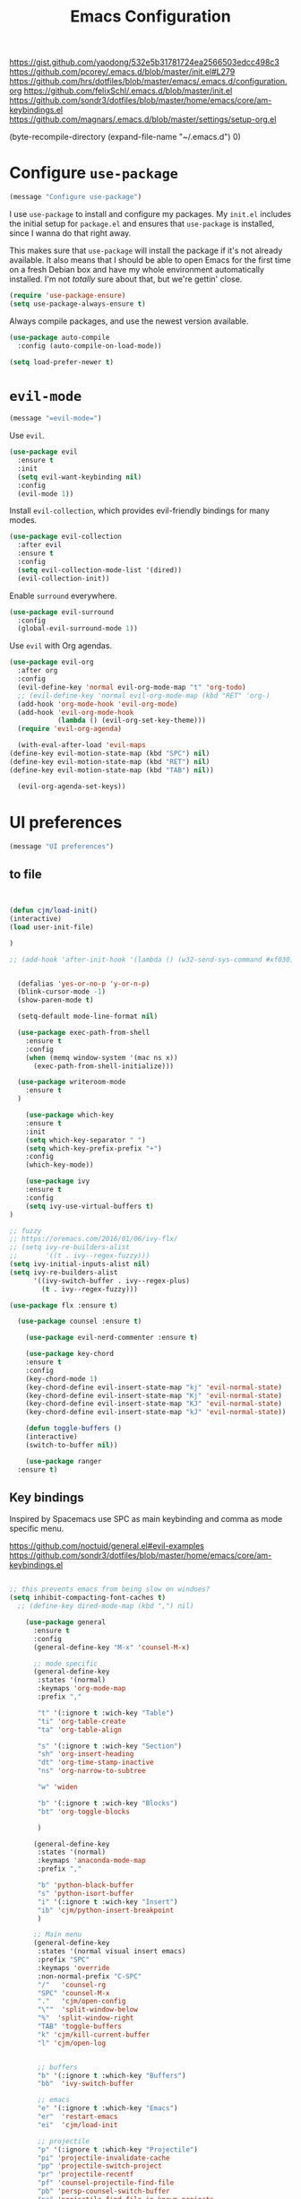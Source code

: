 #+TITLE: Emacs Configuration
#+OPTIONS: toc:nil num:nil

https://gist.github.com/yaodong/532e5b31781724ea2566503edcc498c3
https://github.com/pcorey/.emacs.d/blob/master/init.el#L279
https://github.com/hrs/dotfiles/blob/master/emacs/.emacs.d/configuration.org
https://github.com/felixSchl/.emacs.d/blob/master/init.el
https://github.com/sondr3/dotfiles/blob/master/home/emacs/core/am-keybindings.el
https://github.com/magnars/.emacs.d/blob/master/settings/setup-org.el

(byte-recompile-directory (expand-file-name "~/.emacs.d") 0)
* Configure =use-package=

#+begin_src emacs-lisp
(message "Configure use-package")
#+end_src 

I use =use-package= to install and configure my packages. My =init.el= includes
the initial setup for =package.el= and ensures that =use-package= is installed,
since I wanna do that right away.

This makes sure that =use-package= will install the package if it's not already
available. It also means that I should be able to open Emacs for the first time
on a fresh Debian box and have my whole environment automatically installed. I'm
not /totally/ sure about that, but we're gettin' close.

#+begin_src emacs-lisp
  (require 'use-package-ensure)
  (setq use-package-always-ensure t)
#+end_src

Always compile packages, and use the newest version available.

#+begin_src emacs-lisp
  (use-package auto-compile
    :config (auto-compile-on-load-mode))

  (setq load-prefer-newer t)
#+end_src

* =evil-mode=

#+begin_src emacs-lisp
(message "=evil-mode=")
#+end_src 

Use =evil=.

#+begin_src emacs-lisp
(use-package evil
  :ensure t
  :init
  (setq evil-want-keybinding nil)
  :config
  (evil-mode 1))
#+end_src

Install =evil-collection=, which provides evil-friendly bindings for many modes.

#+begin_src emacs-lisp
(use-package evil-collection
  :after evil
  :ensure t
  :config
  (setq evil-collection-mode-list '(dired))
  (evil-collection-init))
#+end_src

Enable =surround= everywhere.

#+begin_src emacs-lisp
  (use-package evil-surround
    :config
    (global-evil-surround-mode 1))
#+end_src

Use =evil= with Org agendas.

#+begin_src emacs-lisp
  (use-package evil-org
    :after org
    :config
    (evil-define-key 'normal evil-org-mode-map "t" 'org-todo)
    ;; (evil-define-key 'normal evil-org-mode-map (kbd "RET" 'org-)
    (add-hook 'org-mode-hook 'evil-org-mode)
    (add-hook 'evil-org-mode-hook
              (lambda () (evil-org-set-key-theme)))
    (require 'evil-org-agenda)
    
    (with-eval-after-load 'evil-maps
  (define-key evil-motion-state-map (kbd "SPC") nil)
  (define-key evil-motion-state-map (kbd "RET") nil)
  (define-key evil-motion-state-map (kbd "TAB") nil))
    
    (evil-org-agenda-set-keys))
    
#+end_src

* UI preferences
#+begin_src emacs-lisp
(message "UI preferences")
#+end_src 

** to file
#+begin_src emacs-lisp


(defun cjm/load-init()
(interactive)
(load user-init-file)

)

;; (add-hook 'after-init-hook '(lambda () (w32-send-sys-command #xf030)))


  (defalias 'yes-or-no-p 'y-or-n-p)
  (blink-cursor-mode -1)
  (show-paren-mode t)

  (setq-default mode-line-format nil)

  (use-package exec-path-from-shell
    :ensure t
    :config
    (when (memq window-system '(mac ns x))
      (exec-path-from-shell-initialize)))
    
  (use-package writeroom-mode
    :ensure t
  )

    (use-package which-key
    :ensure t
    :init
    (setq which-key-separator " ")
    (setq which-key-prefix-prefix "+")
    :config
    (which-key-mode))
  
    (use-package ivy 
    :ensure t
    :config
    (setq ivy-use-virtual-buffers t)
)

;; fuzzy
;; https://oremacs.com/2016/01/06/ivy-flx/
;; (setq ivy-re-builders-alist
;;       '((t . ivy--regex-fuzzy)))
(setq ivy-initial-inputs-alist nil)
(setq ivy-re-builders-alist
      '((ivy-switch-buffer . ivy--regex-plus)
        (t . ivy--regex-fuzzy)))

(use-package flx :ensure t)
    
  (use-package counsel :ensure t)
    
    (use-package evil-nerd-commenter :ensure t)

    (use-package key-chord
    :ensure t
    :config
    (key-chord-mode 1)
    (key-chord-define evil-insert-state-map "kj" 'evil-normal-state)
    (key-chord-define evil-insert-state-map "Kj" 'evil-normal-state)
    (key-chord-define evil-insert-state-map "KJ" 'evil-normal-state)
    (key-chord-define evil-insert-state-map "kJ" 'evil-normal-state))
  
    (defun toggle-buffers ()
    (interactive)
    (switch-to-buffer nil))
  
    (use-package ranger
  :ensure t)

#+end_src

** Key bindings

Inspired by Spacemacs use SPC as main keybinding and comma as mode specific menu.

https://github.com/noctuid/general.el#evil-examples
https://github.com/sondr3/dotfiles/blob/master/home/emacs/core/am-keybindings.el

#+begin_src emacs-lisp

;; this prevents emacs from being slow on windoes?
(setq inhibit-compacting-font-caches t)
  ;; (define-key dired-mode-map (kbd ",") nil)

    (use-package general
      :ensure t
      :config 
      (general-define-key "M-x" 'counsel-M-x)
      
      ;; mode specific
      (general-define-key
       :states '(normal)
       :keymaps 'org-mode-map
       :prefix ","
       
       "t" '(:ignore t :wich-key "Table")
       "ti" 'org-table-create
       "ta" 'org-table-align
       
       "s" '(:ignore t :wich-key "Section")
       "sh" 'org-insert-heading
       "dt" 'org-time-stamp-inactive
       "ns" 'org-narrow-to-subtree
       
       "w" 'widen
       
       "b" '(:ignore t :wich-key "Blocks")
       "bt" 'org-toggle-blocks
       
       )
      
      (general-define-key
       :states '(normal)
       :keymaps 'anaconda-mode-map
       :prefix ","
       
       "b" 'python-black-buffer
       "s" 'python-isort-buffer
       "i" '(:ignore t :wich-key "Insert")
       "ib" 'cjm/python-insert-breakpoint
       )
     
      ;; Main menu
      (general-define-key
       :states '(normal visual insert emacs)
       :prefix "SPC"
       :keymaps 'override
       :non-normal-prefix "C-SPC"
       "/"   'counsel-rg
       "SPC" 'counsel-M-x
       "."   'cjm/open-config
       "\""  'split-window-below
       "%"  'split-window-right
       "TAB" 'toggle-buffers   
       "k" 'cjm/kill-current-buffer
       "l" 'cjm/open-log
       
       
       ;; buffers
       "b" '(:ignore t :which-key "Buffers")
       "bb"  'ivy-switch-buffer
       
       ;; emacs
       "e" '(:ignore t :which-key "Emacs")
       "er"  'restart-emacs  
       "ei"  'cjm/load-init
       
       ;; projectile
       "p" '(:ignore t :which-key "Projectile")
       "pi" 'projectile-invalidate-cache
       "pp" 'projectile-switch-project
       "pr" 'projectile-recentf
       "pf" 'counsel-projectile-find-file
       "pb" 'persp-counsel-switch-buffer
       "pa" 'projectile-find-file-in-known-projects
       "pn" 'persp-next
       "px" 'persp-kill
   
       ;; files
       "f" '(:ignore t :which-key "Files")
       "ff" 'find-file
       "fr" 'counsel-recentf
       "fb" 'counsel-bookmark
       "fa" 'bookmark-set
       "fs" 'save-buffer
       "fp" 'cjm/copy-current-line-position-to-clipboard
       "fc" 'cjm/copy-file-name-to-clipboard
     
       ;; code
       "c" '(:ignore t :which-key "Code")
       "cl" 'evilnc-comment-or-uncomment-lines
       "cn" 'flycheck-next-error
       "cp" 'flycheck-previous-error
       
       ;; hide
       "h" '(:ignore t :which-key "Hide")
       "hh" 'hs-toggle-hiding
       "hs" 'hs-show-all
       
       ;; apps
       "a" '(:ignore t :which-key "Applications")
       "ar" 'ranger
       "ac" 'calendar

       ;; window
       "w" '(:ignore t :which-key "Window")
       "wl"  'windmove-right
       "wh"  'windmove-left
       "wk"  'windmove-up
       "wj"  'windmove-down
       "w\""  'split-window-below
       "w%"  'split-window-right
       "wx"  'delete-window
       "wf" 'new-frame
       "wo" 'other-frame

       ;; search
       "s" '(:ignore t :which-key "Search")
       "sc" 'evil-ex-nohighlight
       "sl" 'ivy-resume
  )
 )


  ;; (global-set-key (kbd "C-x k") 'cjm/kill-current-buffer)

  (define-key evil-motion-state-map (kbd "C-h") 'evil-window-left)
  (define-key evil-motion-state-map (kbd "C-j") 'evil-window-down)
  (define-key evil-motion-state-map (kbd "C-k") 'evil-window-up)
  (define-key evil-motion-state-map (kbd "C-l") 'evil-window-right)

  (define-key evil-normal-state-map (kbd "C-h") 'evil-window-left)
  (define-key evil-normal-state-map (kbd "C-j") 'evil-window-down)
  (define-key evil-normal-state-map (kbd "C-k") 'evil-window-up)
  (define-key evil-normal-state-map (kbd "C-l") 'evil-window-right)

  (define-key global-map (kbd "C-h") #'evil-window-left)
  (define-key global-map (kbd "C-j") #'evil-window-down)
  (define-key global-map (kbd "C-k") #'evil-window-up)
  (define-key global-map (kbd "C-l") #'evil-window-right)

  (use-package evil-escape
  :config
  (evil-escape-mode 1)
  (setq evil-escape-key-sequence (kbd "jk"))
  )

  (global-set-key (kbd "M-o") 'next-multiframe-window)


  (use-package perspective
  :config
  (persp-mode))
  (use-package persp-projectile)

#+end_src
** Tweak window chrome

I don't usually use the menu or scroll bar, and they take up useful space.

#+begin_src emacs-lisp
  (tool-bar-mode 0)
  (menu-bar-mode 0)
  (scroll-bar-mode -1)
#+end_src

There's a tiny scroll bar that appears in the minibuffer window. This disables
that:

#+begin_src emacs-lisp
  (set-window-scroll-bars (minibuffer-window) nil nil)
#+end_src

The default frame title isn't useful. This binds it to the name of the current
project:

#+begin_src emacs-lisp
  (setq frame-title-format '((:eval (projectile-project-name))))
#+end_src

** Use fancy lambdas

Why not?

#+begin_src emacs-lisp
  (global-prettify-symbols-mode t)
#+end_src

** Theme

#+begin_src emacs-lisp
(use-package spacemacs-theme
  :defer t
  ;; :init (load-theme 'spacemacs-light t)
  :init (load-theme 'spacemacs-dark t)
  :config 
  
  (let ((line (face-attribute 'mode-line :underline)))
    (set-face-attribute 'mode-line          nil :overline   line)
    (set-face-attribute 'mode-line-inactive nil :overline   line)
    (set-face-attribute 'mode-line-inactive nil :underline  line)
    (set-face-attribute 'mode-line          nil :box        nil)
    (set-face-attribute 'mode-line-inactive nil :box        nil)
    (set-face-attribute 'mode-line-inactive nil :background "#f9f2d9"))
)
#+end_src

#+begin_src

;; old school yellow text
(use-package gruvbox-theme)

(use-package spacemacs-theme
  :config (load-theme 'spacemacs-dark t)
  (let ((line (face-attribute 'mode-line :underline)))
    (set-face-attribute 'mode-line          nil :overline   line)
    (set-face-attribute 'mode-line-inactive nil :overline   line)
    (set-face-attribute 'mode-line-inactive nil :underline  line)
    (set-face-attribute 'mode-line          nil :box        nil)
    (set-face-attribute 'mode-line-inactive nil :box        nil)
    (set-face-attribute 'mode-line-inactive nil :background "#f9f2d9"))
)

 (defun hrs/apply-theme ()
   "Apply the `solarized-light' theme and make frames just slightly transparent."
   (interactive)
   (load-theme 'solarized-light t)
   (load-theme 'solarized-darkt)
)
#+end_src

If this code is being evaluated by =emacs --daemon=, ensure that each subsequent
frame is themed appropriately.

#+begin_src 
  (if (daemonp)
      (add-hook 'after-make-frame-functions
                (lambda (frame)
                  (with-selected-frame frame (hrs/apply-theme))))
    (hrs/apply-theme))
#+end_src


#+begin_src emacs-lisp
(use-package spaceline
  :ensure t
  :init
  (require 'spaceline-config)
  (setq spaceline-highlight-face-func 'spaceline-highlight-face-evil-state)
  :config
  (progn
    (spaceline-define-segment buffer-id
      (if (buffer-file-name)
          (let ((project-root (projectile-project-p)))
            (if project-root
                (file-relative-name (buffer-file-name) project-root)
              (abbreviate-file-name (buffer-file-name))))
        (powerline-buffer-id)))
    (spaceline-spacemacs-theme)
    (spaceline-toggle-minor-modes-off)))
#+end_src

** Disable visual bell

=sensible-defaults= replaces the audible bell with a visual one, but I really
don't even want that (and my Emacs/Mac pair renders it poorly). This disables
the bell altogether.

#+begin_src emacs-lisp
  (setq ring-bell-function 'ignore)
#+end_src

** Scroll conservatively

When point goes outside the window, Emacs usually recenters the buffer point.
I'm not crazy about that. This changes scrolling behavior to only scroll as far
as point goes.

#+begin_src emacs-lisp
  (setq scroll-conservatively 100)
#+end_src

** Set default font and configure font resizing

I'm partial to Inconsolata.

The standard =text-scale-= functions just resize the text in the current buffer;
I'd generally like to resize the text in /every/ buffer, and I usually want to
change the size of the modeline, too (this is especially helpful when
presenting). These functions and bindings let me resize everything all together!

Note that this overrides the default font-related keybindings from
=sensible-defaults=.

#+begin_src emacs-lisp
  (setq hrs/default-font "Source Code Pro")
  (setq hrs/default-font-size 11)
  (setq hrs/current-font-size hrs/default-font-size)

  (setq hrs/font-change-increment 1.1)

  (defun hrs/font-code ()
    "Return a string representing the current font (like \"Inconsolata-14\")."
    (concat hrs/default-font "-" (number-to-string hrs/current-font-size)))

  (defun hrs/set-font-size ()
    "Set the font to `hrs/default-font' at `hrs/current-font-size'.
  Set that for the current frame, and also make it the default for
  other, future frames."
    (let ((font-code (hrs/font-code)))
      (if (assoc 'font default-frame-alist)
          (setcdr (assoc 'font default-frame-alist) font-code)
        (add-to-list 'default-frame-alist (cons 'font font-code)))
      (set-frame-font font-code)))

  (defun hrs/reset-font-size ()
    "Change font size back to `hrs/default-font-size'."
    (interactive)
    (setq hrs/current-font-size hrs/default-font-size)
    (hrs/set-font-size))

  (defun hrs/increase-font-size ()
    "Increase current font size by a factor of `hrs/font-change-increment'."
    (interactive)
    (setq hrs/current-font-size
          (ceiling (* hrs/current-font-size hrs/font-change-increment)))
    (hrs/set-font-size))

  (defun hrs/decrease-font-size ()
    "Decrease current font size by a factor of `hrs/font-change-increment', down to a minimum size of 1."
    (interactive)
    (setq hrs/current-font-size
          (max 1
               (floor (/ hrs/current-font-size hrs/font-change-increment))))
    (hrs/set-font-size))

  (define-key global-map (kbd "C-)") 'hrs/reset-font-size)
  (define-key global-map (kbd "C-+") 'hrs/increase-font-size)
  (define-key global-map (kbd "C-=") 'hrs/increase-font-size)
  (define-key global-map (kbd "C-_") 'hrs/decrease-font-size)
  (define-key global-map (kbd "C--") 'hrs/decrease-font-size)

  (hrs/reset-font-size)
#+end_src

** Highlight the current line

=global-hl-line-mode= softly highlights the background color of the line
containing point. It makes it a bit easier to find point, and it's useful when
pairing or presenting code.

#+begin_src emacs-lisp
  (global-hl-line-mode)
#+end_src

** Highlight uncommitted changes

Use the =diff-hl= package to highlight changed-and-uncommitted lines when
programming.

#+begin_src 
  (use-package diff-hl
    :config
    (add-hook 'prog-mode-hook 'turn-on-diff-hl-mode)
    (add-hook 'vc-dir-mode-hook 'turn-on-diff-hl-mode))
#+end_src


#+begin_src emacs-lisp
(message "UI preferences")
#+end_src
* Project management

#+begin_src emacs-lisp
(message "Project management")
#+end_src


I use a few packages in virtually every programming or writing environment to
manage the project, handle auto-completion, search for terms, and deal with
version control. That's all in here.

** =ag=

Install =ag= to provide search within projects (usually through
=projectile-ag=).

#+begin_src emacs-lisp
  (use-package ag)
#+end_src

** =company=

Company gives text completion in buffers etc. Use =company-mode= everywhere.

#+begin_src emacs-lisp
  (use-package company)
  (add-hook 'after-init-hook 'global-company-mode)
#+end_src

Use =M-/= for completion.

#+begin_src emacs-lisp
  (global-set-key (kbd "M-/") 'company-complete-common)
#+end_src

** =dumb-jump=

The =dumb-jump= package works well enough in a [[https://github.com/jacktasia/dumb-jump#supported-languages][ton of environments]], and it
doesn't require any additional setup. I've bound its most useful command to
=M-.=.

#+begin_src emacs-lisp
  (use-package dumb-jump
    :config
    (define-key evil-normal-state-map (kbd "M-.") 'dumb-jump-go)
    (setq dumb-jump-selector 'ivy))
#+end_src

** =flycheck=

Flycheck will have you visit all warnings and whatnot, only visit errors.
 #+begin_src emacs-lisp
(use-package let-alist)
(use-package flycheck
  :config
  (setq flycheck-idle-change-delay 7)
  (setq-default flycheck-flake8-maximum-line-length 89)
  (setq flycheck-python-flake8-executable "C:/Users/Public/dev/bin/dbConda-2019_07-py37/envs/dev/Scripts/flake8.exe")
   (setq flycheck-check-syntax-automatically '(save)
         flycheck-idle-change-delay 2
         ;; flycheck-error-list-minimum-level 'warning
         flycheck-navigation-minimum-level 'error)

)
 #+end_src
 

** =projectile=

Projectile's default binding of =projectile-ag= to =C-c p s s= is clunky enough
that I rarely use it (and forget it when I need it). This binds it to the
easier-to-type =C-c v= to useful searches.

Bind =C-p= to fuzzy-finding files in the current project. We also need to
explicitly set that in a few other modes.

I use =ivy= as my completion system.

When I visit a project with =projectile-switch-project=, the default action is
to search for a file in that project. I'd rather just open up the top-level
directory of the project in =dired= and find (or create) new files from there.

I'd like to /always/ be able to recursively fuzzy-search for files, not just
when I'm in a Projectile-defined project. I use the current directory as a
project root (if I'm not in a "real" project).

#+begin_src emacs-lisp
  (use-package projectile
    :config
    (setq projectile-completion-system 'ivy)
    (setq projectile-indexing-method 'alien)
    (setq projectile-sort-order 'recently-active)

)

(use-package counsel-projectile)

    
#+end_src

** =restclient=

#+begin_src emacs-lisp
  (use-package restclient)
  (use-package company-restclient
    :config
    (add-to-list 'company-backends 'company-restclient))
#+end_src

** =undo-tree=

I like tree-based undo management. I only rarely need it, but when I do, oh boy.

#+begin_src emacs-lisp
  (use-package undo-tree)
#+end_src

* Editing settings

#+begin_src emacs-lisp
(message "Editing settings")
#+end_src
** General 

#+BEGIN_SRC 
(use-package magit)
(use-package evil-magit)

#+END_SRC


#+begin_src emacs-lisp
(use-package yaml-mode

:config

    (add-to-list 'auto-mode-alist '("\\.yml\\'" . yaml-mode))
    (add-to-list 'auto-mode-alist '("\\.yaml" . yaml-mode))
)
;; restart emacs in emacs
(use-package restart-emacs)

;; general 
(setq create-lockfiles nil)
(setq make-backup-files nil) ; stop creating backup~ files
(setq auto-save-default nil) ; stop creating #autosave# files
(setq delete-old-versions -1 )
;;(setq inhibit-startup-screen t )
(setq ring-bell-function 'ignore )
(setq sentence-end-double-space nil)
(setq default-fill-column 80)
(setq initial-scratch-message "")
(setq word-wrap t)
  
(use-package eshell-bookmark
:after eshell
:config
(add-hook 'eshell-mode-hook #'eshell-bookmark-setup)
)
#+end_src
  
UTF-8 everywhere.

#+begin_src emacs-lisp
(setq utf-translate-cjk-mode nil) ; disable CJK coding/encoding (Chinese/Japanese/Korean characters)
  (set-language-environment 'utf-8)
  (set-keyboard-coding-system 'utf-8-mac) ; For old Carbon emacs on OS X only
  (setq locale-coding-system 'utf-8)
  (set-default-coding-systems 'utf-8)
  (set-terminal-coding-system 'utf-8)
  (set-selection-coding-system
    (if (eq system-type 'windows-nt)
        'utf-16-le  ;; https://rufflewind.com/2014-07-20/pasting-unicode-in-emacs-on-windows
      'utf-8))
  (prefer-coding-system 'utf-8)
#+end_src

** Hide-show

Add hide leafs to hide show bindings to add method for hidding methods of a class.

#+begin_src emacs-lisp
(defun cjm/hs-hide-all ()
  "Hide all top level blocks, displaying only first and last lines.
Move point to the beginning of the line, and run the normal hook
`hs-hide-hook'.  See documentation for `run-hooks'.
If `hs-hide-comments-when-hiding-all' is non-nil, also hide the comments."
  (interactive)
  (hs-life-goes-on
   (save-excursion
     (unless hs-allow-nesting
       (hs-discard-overlays (point-min) (point-max)))
     (goto-char (point-min))
     (syntax-propertize (point-max))
     (let ((spew (make-progress-reporter "Hiding all blocks..."
                                         (point-min) (point-max)))
           (re (concat "\\("
                       hs-block-start-regexp
                       "\\)"
                       (if hs-hide-comments-when-hiding-all
                           (concat "\\|\\("
                                   hs-c-start-regexp
                                   "\\)")
                         ""))))
       (while (progn
                (unless hs-hide-comments-when-hiding-all
                  (forward-comment (point-max)))
                (re-search-forward re (point-max) t))
         (if (match-beginning 1)
             ;; We have found a block beginning.
             (progn
               (goto-char (match-beginning 1))
               (unless (if 'ttn-hs-hide-level-1
                           (funcall 'ttn-hs-hide-level-1)
       (hs-hide-block-at-point t))
     ;; Go to end of matched data to prevent from getting stuck
     ;; with an endless loop.
                 (when (looking-at hs-block-start-regexp)
       (goto-char (match-end 0)))))
           ;; found a comment, probably
           (let ((c-reg (hs-inside-comment-p)))
             (when (and c-reg (car c-reg))
               (if (> (count-lines (car c-reg) (nth 1 c-reg)) 1)
                   (hs-hide-block-at-point t c-reg)
                 (goto-char (nth 1 c-reg))))))
         (progress-reporter-update spew (point)))
       (progress-reporter-done spew)))
   (beginning-of-line)
   (run-hooks 'hs-hide-hook)))

(defun ttn-hs-hide-level-1 ()
  (hs-hide-level 1)
  (forward-sexp 1))

;; if defined, this is called by regular hs-hide-all,
;; https://github.com/emacs-mirror/emacs/blob/master/lisp/progmodes/hideshow.el#L99
(setq hs-hide-all-non-comment-function nil)

(define-key evil-normal-state-map (kbd "zl") 'cjm/hs-hide-all)

;; (define-key evil-normal-state-map (kbd "zl") 'hs-hide-leafs)
#+end_src

** Quickly visit Emacs configuration

I futz around with my dotfiles a lot. This binds =C-c e= to quickly open my
Emacs configuration file.

#+begin_src emacs-lisp
  (defun hrs/visit-emacs-config ()
    (interactive)
    (find-file "~/.emacs.d/configuration.org"))

  (global-set-key (kbd "C-c e") 'hrs/visit-emacs-config)
#+end_src

** Set up =helpful=

The =helpful= package provides, among other things, more context in Help
buffers.

#+begin_src emacs-lisp
  (use-package helpful)

  ;; (global-set-key (kbd "C-h f") #'helpful-callable)
  ;; (global-set-key (kbd "C-h v") #'helpful-variable)
  ;; (global-set-key (kbd "C-h k") #'helpful-key)
  (evil-define-key 'normal helpful-mode-map (kbd "q") 'quit-window)
#+end_src

** Look for executables in =/usr/local/bin=

#+begin_src
  (hrs/append-to-path "/usr/local/bin")
#+end_src

** Save my location within a file

Using =save-place-mode= saves the location of point for every file I visit. If I
close the file or close the editor, then later re-open it, point will be at the
last place I visited.

#+begin_src emacs-lisp
  (save-place-mode t)
#+end_src

** Always indent with spaces

Never use tabs. Tabs are the devil’s whitespace.

#+begin_src emacs-lisp
  (setq-default indent-tabs-mode nil)
#+end_src

** Install and configure =which-key=

=which-key= displays the possible completions for a long keybinding. That's
really helpful for some modes (like =projectile=, for example).

#+begin_src emacs-lisp
  (use-package which-key
    :config (which-key-mode))
#+end_src

** Configure =yasnippet=

I keep my snippets in =~/.emacs/snippets/text-mode=, and I always want =yasnippet=
enabled.

I /don’t/ want =yas= to automatically indent the snippets it inserts. Sometimes
this looks pretty bad (when indenting org-mode, for example, or trying to guess
at the correct indentation for Python).

#+begin_src emacs-lisp
  (use-package yasnippet
:config
  (setq yas-snippet-dirs '("~/.emacs.d/snippets/text-mode" "~/.emacs.d/snippets/org-mode"))
  (setq yas-indent-line 'auto)
  (yas-global-mode 1)
)
#+end_src

** Configure =ivy= and =counsel=

I use =ivy= and =counsel= as my completion framework.

This configuration:

- Uses =counsel-M-x= for command completion,
- Replaces =isearch= with =swiper=,
- Uses =smex= to maintain history,
- Enables fuzzy matching everywhere except swiper (where it's thoroughly
  unhelpful), and
- Includes recent files in the switch buffer.

#+begin_src emacs-lisp
  (use-package counsel

    :config
    (use-package flx)
    (use-package smex)

    (ivy-mode 1)
    (setq ivy-use-virtual-buffers t)
    (setq ivy-count-format "(%d/%d) ")
    (setq ivy-initial-inputs-alist nil)
    (setq ivy-re-builders-alist
          '((swiper . ivy--regex-plus)
            (t . ivy--regex-fuzzy))))
#+end_src

** Switch and rebalance windows when splitting

When splitting a window, I invariably want to switch to the new window. This
makes that automatic.

#+begin_src emacs-lisp
  (defun hrs/split-window-below-and-switch ()
    "Split the window horizontally, then switch to the new pane."
    (interactive)
    (split-window-below)
    (balance-windows)
    (other-window 1))

  (defun hrs/split-window-right-and-switch ()
    "Split the window vertically, then switch to the new pane."
    (interactive)
    (split-window-right)
    (balance-windows)
    (other-window 1))

  (global-set-key (kbd "C-x 2") 'hrs/split-window-below-and-switch)
  (global-set-key (kbd "C-x 3") 'hrs/split-window-right-and-switch)
#+end_src

** Mass editing of =grep= results

I like the idea of mass editing =grep= results the same way I can edit filenames
in =dired=. These keybindings allow me to use =C-x C-q= to start editing =grep=
results and =C-c C-c= to stop, just like in =dired=.

#+begin_src emacs-lisp
  (use-package wgrep)

  (eval-after-load 'grep
    '(define-key grep-mode-map
      (kbd "C-x C-q") 'wgrep-change-to-wgrep-mode))

  (eval-after-load 'wgrep
    '(define-key grep-mode-map
      (kbd "C-c C-c") 'wgrep-finish-edit))

  (setq wgrep-auto-save-buffer t)
#+end_src

** Use projectile everywhere

#+begin_src emacs-lisp
  (projectile-mode)
#+end_src

* Utility functions
#+begin_src emacs-lisp
(message "Utility functions")
#+end_src

#+begin_src emacs-lisp

(defun cjm/open-log ()(interactive)(find-file "c:/Users/Public/dev/docs/org/log.org"))
(defun cjm/open-config ()(interactive)(find-file (concat (expand-file-name "~/.emacs.d") "/configuration.org")))

(defun cjm/kill-current-buffer ()
  "Kill the current buffer without prompting."
  (interactive)
  (kill-buffer (current-buffer))) 
  
(defun cjm/kill-other-buffers ()
      "Kill all other buffers."
      (interactive)
      (mapc 'kill-buffer (delq (current-buffer) (buffer-list))))
      
    (defun hrs/append-to-path (path)
    "Add a path both to the $PATH variable and to Emacs' exec-path."
    (setenv "PATH" (concat (getenv "PATH") ":" path))
    (add-to-list 'exec-path path))
    
    
(defun cjm/copy-file-name-to-clipboard ()
  "Copy the current buffer file name to the clipboard."
  (interactive)
  (let ((filename (if (equal major-mode 'dired-mode)
                      default-directory
                    (buffer-file-name))))
    (when filename
      (kill-new filename)
      (message "Copied buffer file name '%s' to the clipboard." filename))))
      
      
(defun cjm/copy-current-line-position-to-clipboard ()
    "Copy current line in file to clipboard as '</path/to/file>:<line-number>'."
    (interactive)
    (let ((path-with-line-number
           (concat (dired-replace-in-string (getenv "HOME") "~" (buffer-file-name)) ":" (number-to-string (line-number-at-pos)))))
      (kill-new path-with-line-number)
      (message (concat path-with-line-number " copied to clipboard"))))


#+end_src
* Orgmode
#+begin_src emacs-lisp
(message "Orgmode")
#+end_src

Collapse src blocks by default, and toggle.
#+begin_src emacs-lisp
(defvar org-blocks-hidden nil)

(defun org-toggle-blocks ()
  (interactive)
  (if org-blocks-hidden
      (org-show-block-all)
    (org-hide-block-all))
  (setq-local org-blocks-hidden (not org-blocks-hidden)))

(add-hook 'org-mode-hook 'org-toggle-blocks)

(define-key org-mode-map (kbd "C-c t") 'org-toggle-blocks)
#+end_src

To file:
#+begin_src emacs-lisp
;; use / in dired mode to
(use-package dired-narrow
  :ensure t
  :bind (:map dired-mode-map
              ("/" . dired-narrow)))
              
(setq org-return-follows-link t)           

(add-hook 'org-mode-hook
          '(lambda ()
             (delete '("\\.pdf\\'" . default) org-file-apps)
             (add-to-list 'org-file-apps '("\\.pdf\\'" . "evince %s"))))

(setq org-agenda-start-day nil)
(setq org-agenda-span 'week)
(setq org-agenda-start-on-weekday nil)

;; set maximum indentation for description lists
(setq org-list-description-max-indent 5)

;; prevent demoting heading also shifting text inside sections
(setq org-adapt-indentation nil)

;; (setq cjm/home-dir "h:/")
;; (setq org-directory (concat cjm/home-dir "org/"))
(setq org-directory "c:/dev/docs/org/")

;;(setq cjm-org-directory (concat cjm/home-dir "/org/"))
;; org-default-notes-file gets set by org-projectile to project root
(setq cjm-org-default-notes-file (concat org-directory "inbox.org"))
(setq cjm-dig-capture-file (concat org-directory "dig.org"))
(setq cjm-quat-data-capture-file (concat org-directory "quant_data.org"))

(require 'org)
(setq org-format-latex-options (plist-put org-format-latex-options :scale 2.0))

(setq org-enforce-todo-dependencies t)
(setq org-agenda-dim-blocked-tasks 'invisible)
(setq org-todo-keywords '((sequence "TODO" "IN-PROGRESS" "DONE")))

;;; where to open links
;; default: (setq org-link-frame-setup '((file . find-file-other-window)))
;; this has a nice snippet for maybe opening links depedning on extension https://stackoverflow.com/questions/17590784/how-to-let-org-mode-open-a-link-like-file-file-org-in-current-window-inste
;; open links in same window
(setq org-link-frame-setup '((file . find-file)))

(defun copy-current-line-position-to-clipboard ()
  "Copy current line in file to clipboard as 'file:</path/to/file>::<line-number>'."
  (interactive)
  (let ((path-with-line-number
         (concat "file:" (dired-replace-in-string (getenv "HOME") "~" (buffer-file-name)) "::" (number-to-string (line-number-at-pos)))))
    (kill-new path-with-line-number)
    (message (concat path-with-line-number " copied to clipboard"))))

(defun my/org-mode-hook ()
  "Stop the org-level headers from increasing in height relative to the other text."
  (dolist (face '(
                  org-document-title
                  org-level-1
                  org-level-2
                  org-level-3
                  org-level-4
                  org-level-5))
    (set-face-attribute face nil :weight 'semi-bold :height 1.0))

  ;; (org-document-title ((t (:weight 'semi-bold :height 1.1))))

  )

(add-hook 'org-mode-hook 'my/org-mode-hook)


;; should be able to do the above with this, didn't work though
;; (setq theming-modifications
;;       '((spacemacs-dark
;;          (org-document-title ((t (:weight 'semi-bold :height 1.1))))
;;          (org-level-1 :weight 'semi-bold :height 1.0)
;;          (org-level-2 :weight 'semi-bold :height 1.0)
;;          (org-level-3 :weight 'semi-bold :height 1.0)
;;          (org-level-4 :weight 'semi-bold :height 1.0)
;;          (org-level-5 :weight 'semi-bold :height 1.0))))



;; (setq org-agenda-files (list org-directory))
(setq org-agenda-files (list
                        (concat org-directory "quantdb.org")
                        (concat org-directory "index.org")
                        (concat org-directory "research.org")
                        (concat org-directory "todo.org")
                        )
      )
(setq org-agenda-skip-scheduled-if-done t)
(setq org-agenda-skip-deadline-if-done t)
(setq org-closed-keep-when-no-todo t)

(setq org-adapt-indent nil)

;; tags
;; Tags with fast selection keys
(setq org-tag-alist (quote (
                            ;; (:startgroup)
                            ;; ("@errand" . ?e)
                            ;; ("@office" . ?o)
                            ;; ("@home" . ?H)
                            ;; (:endgroup)
                            ("WAITING" . ?w)
                            ("HOLD" . ?h)
                            ("IDEA" . ?i)
                            ("reading" . ?r)
                            ;; ("PERSONAL" . ?P)
                            ;; ("DRAFT" . ?D)
                            ;; ("WORK" . ?W)
                            ("NOTE" . ?n)
                            ("export" . ?e)

                            ("data" . ?d)
                            ("model" . ?m)
                            ("bot" . ?b)
                            ;; ("CANCELLED" . ?c)
                            ;; ("FLAGGED" . ??)
                            )))

(setq org-capture-templates
      (quote (
              ;; ("p" "project todo" entry (file org-default-notes-file)
              ;;   "* TODO %?\n%U\n%a\n")
              ("t" "todo" entry (file cjm-org-default-notes-file)
              "* TODO %?\n%T\n%a\n")
                      ;; "* TODO %?\n  %i\n  %a")
              ;; ("m" "meeting" entry (file org-default-notes-file)
              ;;  "* MEETING with %? :MEETING:\n%U")
              ("i" "idea" entry (file cjm-org-default-notes-file)
                "* %? :IDEA:\n%U\n%a\n")
              ("n" "note" entry (file cjm-org-default-notes-file)
                "* %? :NOTE:\n%U\n%a\n")
              ("d" "dig totdo" entry (file cjm-dig-capture-file)
               "* TODO %?\n %t\n %a\n")
              ("q" "quant_data totdo" entry (file cjm-quant-data-capture-file)
               ;; "* TODO %?\n%T\n%a\n")
              "* TODO %?\n %t\n %a\n")

              ;; ("h" "habit" entry (file cjm/org-default-habits-file)
              ;;  "* NEXT %?\n%U\n%a\nSCHEDULED: %(format-time-string \"%<<%Y-%m-%d %a .+1d/3d>>\")\n:PROPERTIES:\n:STYLE: habit\n:REPEAT_TO_STATE: NEXT\n:END:\n"))))
              )))

;; refiling
(setq org-refile-targets (quote ((nil :maxlevel . 9)
                                  (org-agenda-files :maxlevel . 9))))

(defun cjm-org-skip-subtree-if-priority (priority)
  "Skip an agenda subtree if it has a priority of PRIORITY.
    PRIORITY may be one of the characters ?A, ?B, or ?C."
  (let ((subtree-end (save-excursion (org-end-of-subtree t)))
        (pri-value (* 1000 (- org-lowest-priority priority)))
        (pri-current (org-get-priority (thing-at-point 'line t))))
    (if (= pri-value pri-current)
        subtree-end
      nil)))


; custom agenda view
; composite agenda: supply list of types to show up in agenda
(setq org-agenda-custom-commands
'(("c" "Custom agenda"
    ((tags "PRIORITY=\"A\""
          ((org-agenda-skip-function '(org-agenda-skip-entry-if 'todo 'done))
            (org-agenda-overriding-header "High-priority:")))
    (tags "DEADLINE>=\"<today>\""
          ((org-agenda-skip-function '(org-agenda-skip-entry-if 'todo 'done))
            (org-agenda-overriding-header "Deadlines:")))
    ;; (agenda "")
    (agenda . " %i %-12:c%?-12t% s")
    (todo "IN-PROGRESS" ((org-agenda-overriding-header "In-progress")))

    (alltodo ""
              ((org-agenda-skip-function
                '(or (cjm-org-skip-subtree-if-priority ?A)
                    (org-agenda-skip-if nil '(scheduled deadline))
                    (org-agenda-skip-entry-if 'todo '("IN-PROGRESS"))
                    ))
              (org-agenda-overriding-header "Other:")
              ))
    ))))

;; https://stackoverflow.com/questions/22888785/is-it-possible-to-get-org-mode-to-show-breadcrumbs-in-agenda-todo-list
(setq org-agenda-prefix-format '(
                                 (agenda .
                                         ;; TODO replace this with %b
                                         ;; https://emacs.stackexchange.com/questions/19091/how-to-set-org-agenda-prefix-format-before-org-agenda-starts
                                         " %i %-12:c %(concat \"[ \"(org-format-outline-path (org-get-outline-path)) \" ]\") "
                                         )
                                 (todo .
                                       " %i %-12:c %(concat \"[ \"(org-format-outline-path (org-get-outline-path)) \" ]\") "
                                       )
                                 )
      )

(defun org-agenda-show-custom (&optional arg)
  (interactive "P")
  (org-agenda arg "c"))

;; (define-key org-mode-map (kbd "<f8>") 'org-agenda-show-unscheduled)
(evil-define-key 'normal org-mode-map (kbd "<f8>") 'org-agenda-show-custom)

; defines filter shown on org agenda screen
(add-to-list 'org-agenda-custom-commands
              '("D" "Deadlines"
                tags "DEADLINE>=\"<today>\""))



(setq org-treat-insert-todo-heading-as-state-change t)

(defun insert-created-date(&rest ignore)
  (insert (format-time-string
           (concat "\nCREATED: "
                   (cdr org-time-stamp-formats))
           ))
  ; in org-capture, this folds the entry; when inserting a heading, this moves point back to the heading line
  (org-back-to-heading)
  ; when inserting a heading, this moves point to the end of the line
  (move-end-of-line())
  )

; add to the org-capture hook
;; (add-hook 'org-capture-before-finalize-hook
;;           #'insert-created-date
;;           )

; hook it to adding headings with M-S-RET
; do not add this to org-insert-heading-hook, otherwise this also works in non-TODO items
; and Org-mode has no org-insert-todo-heading-hook
;; (advice-add 'org-insert-todo-heading :after #'insert-created-date)

;; --- calendar stuff
;; start on a monday
(setq calendar-week-start-day 1)

;; display week number
(copy-face font-lock-constant-face 'calendar-iso-week-face)
(set-face-attribute 'calendar-iso-week-face nil
                    :height 0.7)
(setq calendar-intermonth-text
      '(propertize
        (format "%2d"
                (car
                 (calendar-iso-from-absolute
                  (calendar-absolute-from-gregorian (list month day year)))))
        'font-lock-face 'calendar-iso-week-face))

(copy-face 'default 'calendar-iso-week-header-face)
(set-face-attribute 'calendar-iso-week-header-face nil
                    :height 0.7)
(setq calendar-intermonth-header
      (propertize "Wk"                  ; or e.g. "KW" in Germany
                  'font-lock-face 'calendar-iso-week-header-face))
(set-face-attribute 'calendar-iso-week-face nil
                    :height 1.0 :foreground "salmon")
#+end_src

* Programming environments

#+begin_src emacs-lisp
(message "Programming environments")
#+end_src

** General

Highlight keywords like TODO etc in code.

#+begin_src emacs-lisp
;; https://github.com/tarsius/hl-todo
(use-package hl-todo

  :config

  (setq hl-todo-keyword-faces
        '(("TODO"   . "#FF0000")
          ("FIXME"  . "#FF0000")
          ("NOTE"   . "#A020F0")
          ("NOTE"   . "#1E90FF")))
          
 (add-hook 'anaconda-mode-hook 'hl-todo-mode) 
 
)
#+end_src

Evil treat an Emacs symbol as a word. This has the advantage that it
changes depending on the language: foo-bar is one symbol in lisp-mode
but two symbols (separated by -) in c-mode.

#+begin_src emacs-lisp
(with-eval-after-load 'evil
    (defalias #'forward-evil-word #'forward-evil-symbol)
    ;; make evil-search-word look for symbol rather than word boundaries
    (setq-default evil-symbol-word-search t))
#+end_src

I like shallow indentation, but tabs are displayed as 8 characters by default.
This reduces that.

#+begin_src emacs-lisp
  (setq-default tab-width 2)
#+end_src

Treating terms in CamelCase symbols as separate words makes editing a little
easier for me, so I like to use =subword-mode= everywhere.

#+begin_src emacs-lisp
  (use-package subword
    :config (global-subword-mode 1))
#+end_src

Compilation output goes to the =*compilation*= buffer. I rarely have that window
selected, so the compilation output disappears past the bottom of the window.
This automatically scrolls the compilation window so I can always see the
output.

#+begin_src emacs-lisp
  (setq compilation-scroll-output t)
#+end_src

Add some custom file definitions for syntax checking.
#+begin_src emacs-lisp
;; add extra custom spacemacs config files to emacs-lisp-mode
(setq auto-mode-alist (append '(
                                (".spacemacs.*" . emacs-lisp-mode)
                                ("Rprofile.site" . R-mode)
                                )
      auto-mode-alist))
#+end_src

** Python

#+begin_src emacs-lisp
(message "Programming environments: Python")
#+end_src

#+begin_src 
  (use-package python-mode)
#+end_src

Add =~/.local/bin= to load path. That's where =virtualenv= is installed, and
we'll need that for =jedi=.
#+begin_src emacs-lisp
  (hrs/append-to-path "~/.local/bin")
#+end_src


#+begin_src 
  (hrs/append-to-path "C:/Users/Public/dev/bin/dbConda-2019_07-py37/envs/dev")
#+end_src

code folding
https://emacs.stackexchange.com/questions/45883/fold-all-methods-in-a-python-class-with-evil
#+begin_src emacs-lisp

    (use-package anaconda-mode
      :config
      (setq python-shell-interpreter "C:/Users/Public/dev/bin/dbConda-2019_07-py37/envs/dev/scripts/ipython.exe")
  
      (add-hook 'python-mode-hook 'anaconda-mode)
      (add-hook 'python-mode-hook 'hs-minor-mode)
      (add-hook 'python-mode-hook 'flycheck-mode)
      (setq-default tab-width 4)
    )

    (use-package reformatter
   :config 
    
    (reformatter-define python-isort
      :program "C:/Users/Public/dev/bin/dbConda-2019_07-py37/envs/dev/Scripts/isort.exe"
      :args (list "-" "-p quant,datastore")
  )
)
  
    (use-package python-black
      :demand t
      :after python
      :config
      (setq python-black-command "C:/Users/Public/dev/bin/dbConda-2019_07-py37/envs/dev/Scripts/black.exe")
    )
  
    ;; this needs an epc backend setup
    ;; (use-package company-jedi
    ;; :ensure t
    ;; :init
    ;;   '(add-to-list 'company-backends 'company-jedi)
  ;; )

    ;; this uses Jedi to get completions?
  ;;   (use-package company-anaconda
  ;;    :ensure t
  ;;    :init
  ;;    (eval-after-load "company"
  ;;     '(add-to-list 'company-backends '(company-anaconda :with company-capf)))
  ;; )

     (setq history-length 100)
    (put 'minibuffer-history 'history-length 50)
    (put 'evil-ex-history 'history-length 50)
    (put 'kill-ring 'history-length 25)

#+end_src

Snippets that probably should exist in yas snippet.

#+begin_src emacs-lisp
(defun cjm/python-insert-breakpoint ()
  "Insert Python breakpoint above point."
  (interactive)
  (evil-open-above 1)
  ;; it's annoying to have this broken by yap
  ;; (insert "import pdb; pdb.set_trace()  # BREAKPOINT")
  (insert "pdb.set_trace()  # BREAKPOINT")
  (evil-normal-state)
  (interactive)
  (evil-open-above 1)
  (insert "import pdb")
  ;; (insert "import pdb; pdb.set_trace()  # BREAKPOINT")
  (evil-normal-state)
)

(defun cjm/python-insert-ifname ()
  (interactive)
  (evil-open-above 1)
  (insert "if __name__ == '__main__':")
  (evil-normal-state)
)

(defun cjm/python-insert-numpy-pandas()
  "Insert Python breakpoint above point."
  (interactive)
  (evil-open-above 1)
  (insert "import numpy as np")
  (evil-normal-state)
  (interactive)
  (evil-open-above 1)
  (insert "import pandas as pd")
  (evil-normal-state)
  )
#+end_src


Use =flycheck= for syntax checking:

Configure Jedi along with the associated =company= mode:

#+begin_src 
  (use-package company-jedi)
  (add-to-list 'company-backends 'company-jedi)

  (add-hook 'python-mode-hook 'jedi:setup)
  (setq jedi:complete-on-dot t)
#+end_src

** Javascript / JSON

Have at least some code folding in for json/javascript.
#+begin_src emacs-lisp
    (add-hook 'js-mode-hook 'hs-minor-mode)
#+end_src    

Finish.
#+begin_src emacs-lisp
(message "End Config")
#+end_src
